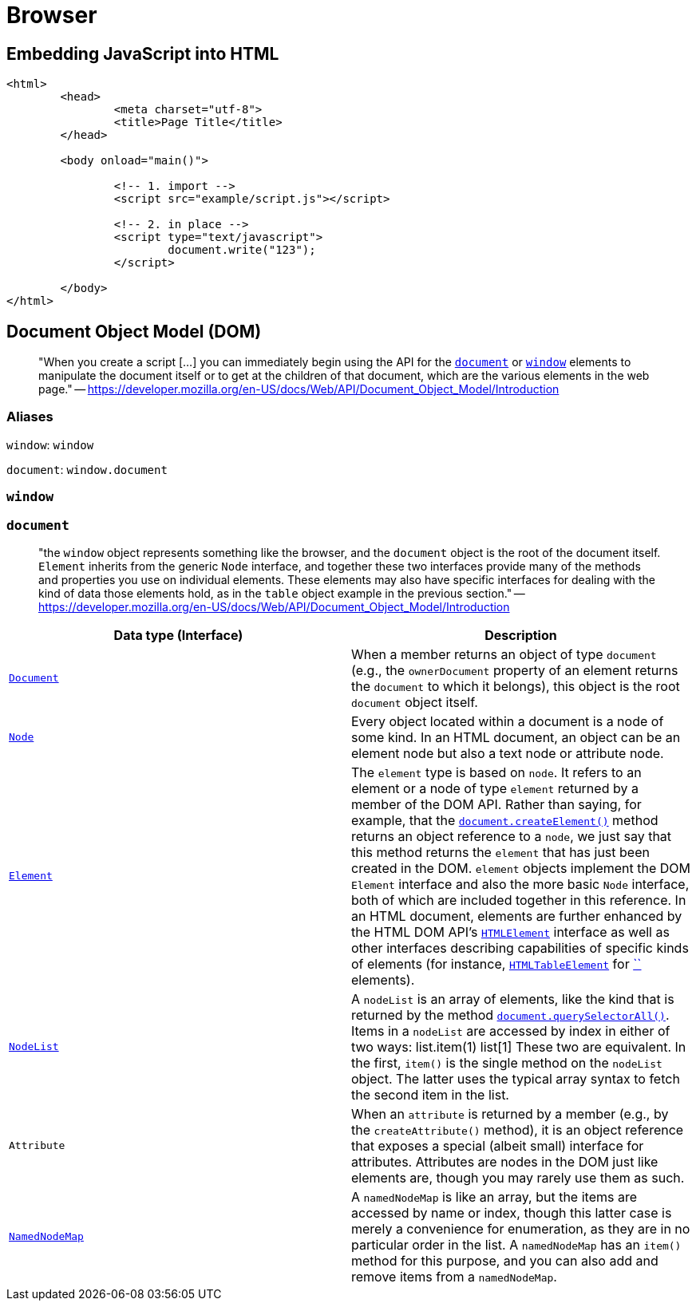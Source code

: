 = Browser

== Embedding JavaScript into HTML

[source,html]
----
<html>
	<head>
		<meta charset="utf-8">
		<title>Page Title</title>
	</head>

	<body onload="main()">

		<!-- 1. import -->
		<script src="example/script.js"></script>

		<!-- 2. in place -->
		<script type="text/javascript">
			document.write("123");
		</script>

	</body>
</html>
----

== Document Object Model (DOM)

____
"When you create a script [...] you can immediately begin using the API for the https://developer.mozilla.org/en-US/docs/Web/API/Document[`document`] or https://developer.mozilla.org/en-US/docs/Web/API/Window[`window`] elements to manipulate the document itself or to get at the children of that document, which are the various elements in the web page." -- https://developer.mozilla.org/en-US/docs/Web/API/Document_Object_Model/Introduction
____

=== Aliases

`window`: `window`

`document`: `window.document`

=== `window`

=== `document`

[quote]
____
"the `window` object represents something like the browser, and the `document` object is the root of the document itself. `Element` inherits from the generic `Node` interface, and together these two interfaces provide many of the  methods and properties you use on individual elements. These elements  may also have specific interfaces for dealing with the kind of data  those elements hold, as in the `table` object example in the previous section." -- https://developer.mozilla.org/en-US/docs/Web/API/Document_Object_Model/Introduction
____

|===
| Data type (Interface) | Description

| https://developer.mozilla.org/en-US/docs/Web/API/Document[`Document`]
| When a member returns an object of type `document` (e.g., the `ownerDocument` property of an element returns the `document` to which it belongs), this object is the root `document` object itself.

| https://developer.mozilla.org/en-US/docs/Web/API/Node[`Node`]
| Every object located within a document is a node of some kind. In an HTML document, an object can be an element node but also a text node or attribute node.

| https://developer.mozilla.org/en-US/docs/Web/API/Element[`Element`]
| The `element` type is based on `node`. It refers to an element or a node of type `element` returned by a member of the DOM API. Rather than saying, for example, that the https://developer.mozilla.org/en-US/docs/Web/API/Document/createElement[`document.createElement()`] method returns an object reference to a `node`, we just say that this method returns the `element` that has just been created in the DOM. `element` objects implement the DOM `Element` interface and also the more basic `Node` interface, both of which are included together in this reference. In an HTML document, elements are further enhanced by the HTML DOM API's https://developer.mozilla.org/en-US/docs/Web/API/HTMLElement[`HTMLElement`] interface as well as other interfaces describing capabilities of specific kinds of elements (for instance, https://developer.mozilla.org/en-US/docs/Web/API/HTMLTableElement[`HTMLTableElement`] for https://developer.mozilla.org/en-US/docs/Web/HTML/Element/table[``] elements).

| https://developer.mozilla.org/en-US/docs/Web/API/NodeList[`NodeList`]
| A `nodeList` is an array of elements, like the kind that is returned by the method https://developer.mozilla.org/en-US/docs/Web/API/Document/querySelectorAll[`document.querySelectorAll()`]. Items in a `nodeList` are accessed by index in either of two ways:         list.item(1)     list[1]        These two are equivalent. In the first, `item()` is the single method on the `nodeList` object. The latter uses the typical array syntax to fetch the second item in the list.

| `Attribute`
| When an `attribute` is returned by a member (e.g., by the `createAttribute()` method), it is an object reference that exposes a special (albeit  small) interface for attributes. Attributes are nodes in the DOM just  like elements are, though you may rarely use them as such.

| https://developer.mozilla.org/en-US/docs/Web/API/NamedNodeMap[`NamedNodeMap`]
| A `namedNodeMap` is like an array, but the items are  accessed by name or index, though this latter case is merely a  convenience for enumeration, as they are in no particular order in the  list. A `namedNodeMap` has an `item()` method for this purpose, and you can also add and remove items from a `namedNodeMap`.
|===

